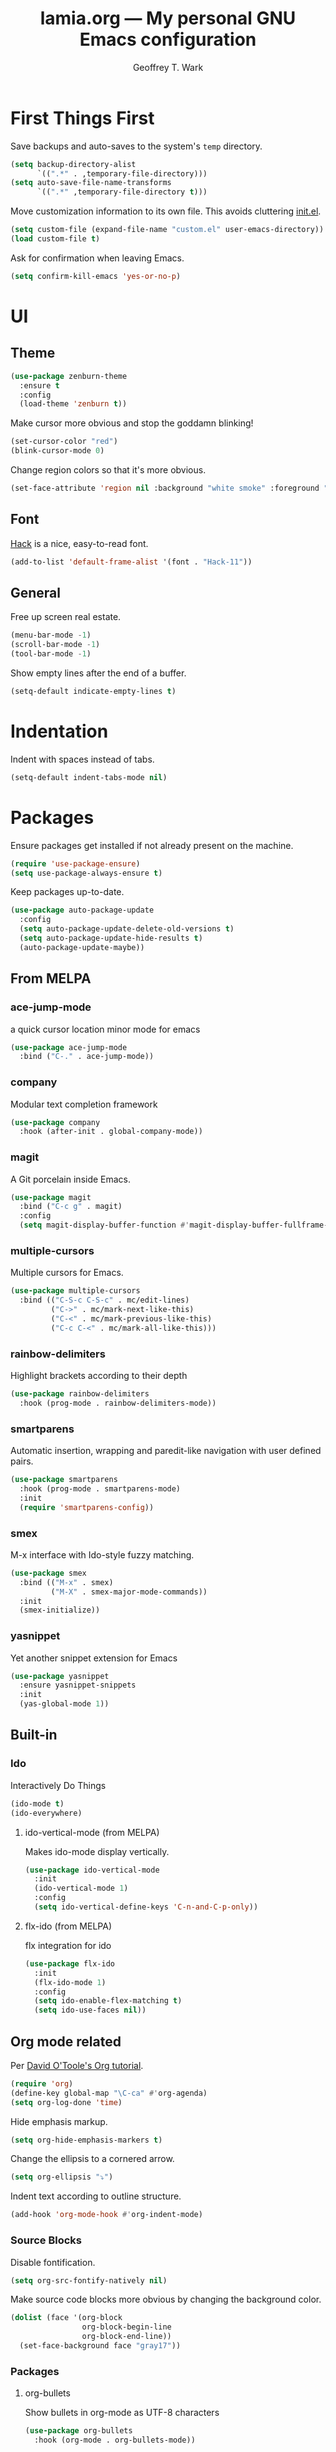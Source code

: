 #+TITLE: lamia.org --- My personal GNU Emacs configuration
#+AUTHOR: Geoffrey T. Wark


* First Things First

Save backups and auto-saves to the system's =temp= directory.

#+begin_src emacs-lisp :tangle yes
  (setq backup-directory-alist
        `((".*" . ,temporary-file-directory)))
  (setq auto-save-file-name-transforms
        `((".*" ,temporary-file-directory t)))
#+end_src

Move customization information to its own file.  This avoids cluttering [[file:init.el][init.el]].

#+begin_src emacs-lisp :tangle yes
  (setq custom-file (expand-file-name "custom.el" user-emacs-directory))
  (load custom-file t)
#+end_src

Ask for confirmation when leaving Emacs.

#+begin_src emacs-lisp :tangle yes
  (setq confirm-kill-emacs 'yes-or-no-p)
#+end_src

* UI
** Theme

#+begin_src emacs-lisp :tangle yes
  (use-package zenburn-theme
    :ensure t
    :config
    (load-theme 'zenburn t))
#+end_src

Make cursor more obvious and stop the goddamn blinking!

#+begin_src emacs-lisp :tangle yes
  (set-cursor-color "red")
  (blink-cursor-mode 0)
#+end_src

Change region colors so that it's more obvious.

#+begin_src emacs-lisp :tangle yes
  (set-face-attribute 'region nil :background "white smoke" :foreground "black")
#+end_src

** Font

[[https://sourcefoundry.org/hack/][Hack]] is a nice, easy-to-read font.

#+begin_src emacs-lisp :tangle yes
  (add-to-list 'default-frame-alist '(font . "Hack-11"))
#+end_src

** General

Free up screen real estate.

#+begin_src emacs-lisp :tangle yes
  (menu-bar-mode -1)
  (scroll-bar-mode -1)
  (tool-bar-mode -1)
#+end_src

Show empty lines after the end of a buffer.

#+begin_src emacs-lisp :tangle yes
  (setq-default indicate-empty-lines t)
#+end_src

* Indentation

Indent with spaces instead of tabs.

#+begin_src emacs-lisp :tangle yes
  (setq-default indent-tabs-mode nil)
#+end_src

* Packages

Ensure packages get installed if not already present on the machine.

#+begin_src emacs-lisp :tangle yes
  (require 'use-package-ensure)
  (setq use-package-always-ensure t)
#+end_src

Keep packages up-to-date.

#+begin_src emacs-lisp :tangle yes
  (use-package auto-package-update
    :config
    (setq auto-package-update-delete-old-versions t)
    (setq auto-package-update-hide-results t)
    (auto-package-update-maybe))
#+end_src

** From MELPA
*** ace-jump-mode

a quick cursor location minor mode for emacs

#+begin_src emacs-lisp :tangle yes
  (use-package ace-jump-mode
    :bind ("C-." . ace-jump-mode))
#+end_src

*** company

Modular text completion framework

#+begin_src emacs-lisp :tangle yes
  (use-package company
    :hook (after-init . global-company-mode))
#+end_src

*** magit

A Git porcelain inside Emacs.

#+begin_src emacs-lisp :tangle yes
  (use-package magit
    :bind ("C-c g" . magit)
    :config
    (setq magit-display-buffer-function #'magit-display-buffer-fullframe-status-v1))
#+end_src

*** multiple-cursors

Multiple cursors for Emacs.

#+begin_src emacs-lisp :tangle yes
  (use-package multiple-cursors
    :bind (("C-S-c C-S-c" . mc/edit-lines)
           ("C->" . mc/mark-next-like-this)
           ("C-<" . mc/mark-previous-like-this)
           ("C-c C-<" . mc/mark-all-like-this)))
#+end_src

*** rainbow-delimiters

Highlight brackets according to their depth

#+begin_src emacs-lisp :tangle yes
  (use-package rainbow-delimiters
    :hook (prog-mode . rainbow-delimiters-mode))
#+end_src

*** smartparens

Automatic insertion, wrapping and paredit-like navigation with user defined pairs.

#+begin_src emacs-lisp :tangle yes
  (use-package smartparens
    :hook (prog-mode . smartparens-mode)
    :init
    (require 'smartparens-config))
#+end_src

*** smex

M-x interface with Ido-style fuzzy matching.

#+begin_src emacs-lisp :tangle yes
  (use-package smex
    :bind (("M-x" . smex)
           ("M-X" . smex-major-mode-commands))
    :init
    (smex-initialize))
#+end_src

*** yasnippet

Yet another snippet extension for Emacs

#+begin_src emacs-lisp :tangle yes
  (use-package yasnippet
    :ensure yasnippet-snippets
    :init
    (yas-global-mode 1))
#+end_src

** Built-in
*** Ido

Interactively Do Things

#+begin_src emacs-lisp :tangle yes
  (ido-mode t)
  (ido-everywhere)
#+end_src

**** ido-vertical-mode (from MELPA)

Makes ido-mode display vertically.

#+begin_src emacs-lisp :tangle yes
  (use-package ido-vertical-mode
    :init
    (ido-vertical-mode 1)
    :config
    (setq ido-vertical-define-keys 'C-n-and-C-p-only))
#+end_src

**** flx-ido (from MELPA)

flx integration for ido

#+begin_src emacs-lisp :tangle yes
  (use-package flx-ido
    :init
    (flx-ido-mode 1)
    :config
    (setq ido-enable-flex-matching t)
    (setq ido-use-faces nil))
#+end_src

** Org mode related

Per [[https://orgmode.org/worg/org-tutorials/orgtutorial_dto.html][David O'Toole's Org tutorial]].

#+begin_src emacs-lisp :tangle yes
  (require 'org)
  (define-key global-map "\C-ca" #'org-agenda)
  (setq org-log-done 'time)
#+end_src

Hide emphasis markup.

#+begin_src emacs-lisp :tangle yes
  (setq org-hide-emphasis-markers t)
#+end_src

Change the ellipsis to a cornered arrow.

#+begin_src emacs-lisp :tangle yes
  (setq org-ellipsis "⤵")
#+end_src

Indent text according to outline structure.

#+begin_src emacs-lisp :tangle yes
  (add-hook 'org-mode-hook #'org-indent-mode)
#+end_src

*** Source Blocks

Disable fontification.

#+begin_src emacs-lisp :tangle yes
  (setq org-src-fontify-natively nil)
#+end_src

Make source code blocks more obvious by changing the background color.

#+begin_src emacs-lisp :tangle yes
  (dolist (face '(org-block
                  org-block-begin-line
                  org-block-end-line))
    (set-face-background face "gray17"))
#+end_src

*** Packages
**** org-bullets

Show bullets in org-mode as UTF-8 characters

#+begin_src emacs-lisp :tangle yes
  (use-package org-bullets
    :hook (org-mode . org-bullets-mode))
#+end_src

* Finishing Touches
** Load Private Settings

For settings that are me specific.

#+begin_src emacs-lisp :tangle yes
  (load "~/Nextcloud/docs/private.el" t)
#+end_src



